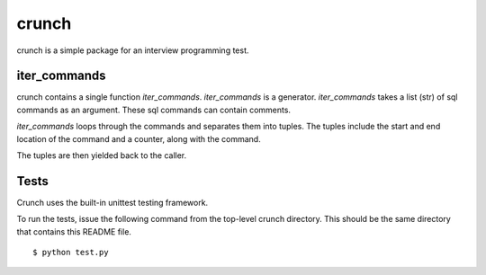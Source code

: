 ======
crunch
======

crunch is a simple package for an interview programming test.

-------------
iter_commands
-------------

crunch contains a single function `iter_commands`.
`iter_commands` is a generator.
`iter_commands` takes a list (str) of sql commands as an argument. These sql commands can contain comments.

`iter_commands` loops through the commands and separates them into tuples.
The tuples include the start and end location of the command and a counter, along with the command.

The tuples are then yielded back to the caller.

-----
Tests
-----

Crunch uses the built-in unittest testing framework.

To run the tests, issue the following command from the top-level crunch directory.
This should be the same directory that contains this README file.

::

    $ python test.py
